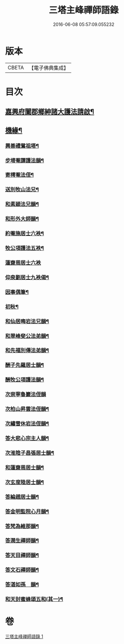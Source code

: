 #+TITLE: 三塔主峰禪師語錄 
#+DATE: 2016-06-08 05:57:09.055232

* 版本
 |     CBETA|【電子佛典集成】|

* 目次
** [[file:KR6q0532_001.txt::001-0397a1][嘉興府闔郡鄉紳諸大護法請啟¶]]
** [[file:KR6q0532_001.txt::001-0401a12][機緣¶]]
*** [[file:KR6q0532_001.txt::001-0403b2][興善禮鴛祖塔¶]]
*** [[file:KR6q0532_001.txt::001-0403b6][步埽菴譚護法韻¶]]
*** [[file:KR6q0532_001.txt::001-0403b10][寄樗菴法侄¶]]
*** [[file:KR6q0532_001.txt::001-0403b14][送別牧山法兄¶]]
*** [[file:KR6q0532_001.txt::001-0403b18][和素穎法兄韻¶]]
*** [[file:KR6q0532_001.txt::001-0403b21][和形外大師韻¶]]
*** [[file:KR6q0532_001.txt::001-0403b25][約菴施居士六袟¶]]
*** [[file:KR6q0532_001.txt::001-0403b28][牧公項護法五袟¶]]
*** [[file:KR6q0532_001.txt::001-0403b30][蓮齋周居士六袟]]
*** [[file:KR6q0532_001.txt::001-0403c4][仰泉劉居士九袟偈¶]]
*** [[file:KR6q0532_001.txt::001-0403c6][因事偶筆¶]]
*** [[file:KR6q0532_001.txt::001-0403c9][初秋¶]]
*** [[file:KR6q0532_001.txt::001-0403c12][和仙居晦岩法兄韻¶]]
*** [[file:KR6q0532_001.txt::001-0403c16][和翠峰斐公法弟韻¶]]
*** [[file:KR6q0532_001.txt::001-0403c20][和先福別傳法弟韻¶]]
*** [[file:KR6q0532_001.txt::001-0403c24][酬子先羅居士韻¶]]
*** [[file:KR6q0532_001.txt::001-0403c28][酬牧公項護法韻¶]]
*** [[file:KR6q0532_001.txt::001-0403c30][次崇寧魯巖法侄韻]]
*** [[file:KR6q0532_001.txt::001-0404a5][次柏山昇雲法侄韻¶]]
*** [[file:KR6q0532_001.txt::001-0404a8][次繡雪休岩法侄韻¶]]
*** [[file:KR6q0532_001.txt::001-0404a12][答大悲心宗主人韻¶]]
*** [[file:KR6q0532_001.txt::001-0404a16][次淮陰子昌張居士韻¶]]
*** [[file:KR6q0532_001.txt::001-0404a20][和蓮齋周居士韻¶]]
*** [[file:KR6q0532_001.txt::001-0404a23][次玄度陸居士韻¶]]
*** [[file:KR6q0532_001.txt::001-0404a27][答綸趙居士韻¶]]
*** [[file:KR6q0532_001.txt::001-0404a30][答金明監院心月韻¶]]
*** [[file:KR6q0532_001.txt::001-0404b3][答梵為維那韻¶]]
*** [[file:KR6q0532_001.txt::001-0404b6][答潤生禪師韻¶]]
*** [[file:KR6q0532_001.txt::001-0404b9][答天目禪師韻¶]]
*** [[file:KR6q0532_001.txt::001-0404b13][答文石禪師韻¶]]
*** [[file:KR6q0532_001.txt::001-0404b16][答湛如孫　韻¶]]
*** [[file:KR6q0532_001.txt::001-0404c2][和天封蜜蜂頌五和(其一)¶]]

* 卷
[[file:KR6q0532_001.txt][三塔主峰禪師語錄 1]]

